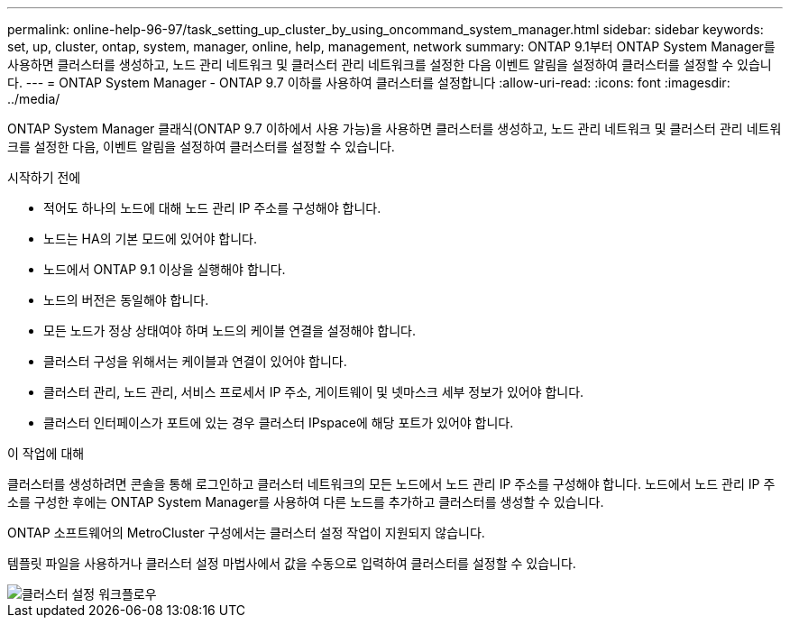 ---
permalink: online-help-96-97/task_setting_up_cluster_by_using_oncommand_system_manager.html 
sidebar: sidebar 
keywords: set, up, cluster, ontap, system, manager, online, help, management, network 
summary: ONTAP 9.1부터 ONTAP System Manager를 사용하면 클러스터를 생성하고, 노드 관리 네트워크 및 클러스터 관리 네트워크를 설정한 다음 이벤트 알림을 설정하여 클러스터를 설정할 수 있습니다. 
---
= ONTAP System Manager - ONTAP 9.7 이하를 사용하여 클러스터를 설정합니다
:allow-uri-read: 
:icons: font
:imagesdir: ../media/


[role="lead"]
ONTAP System Manager 클래식(ONTAP 9.7 이하에서 사용 가능)을 사용하면 클러스터를 생성하고, 노드 관리 네트워크 및 클러스터 관리 네트워크를 설정한 다음, 이벤트 알림을 설정하여 클러스터를 설정할 수 있습니다.

.시작하기 전에
* 적어도 하나의 노드에 대해 노드 관리 IP 주소를 구성해야 합니다.
* 노드는 HA의 기본 모드에 있어야 합니다.
* 노드에서 ONTAP 9.1 이상을 실행해야 합니다.
* 노드의 버전은 동일해야 합니다.
* 모든 노드가 정상 상태여야 하며 노드의 케이블 연결을 설정해야 합니다.
* 클러스터 구성을 위해서는 케이블과 연결이 있어야 합니다.
* 클러스터 관리, 노드 관리, 서비스 프로세서 IP 주소, 게이트웨이 및 넷마스크 세부 정보가 있어야 합니다.
* 클러스터 인터페이스가 포트에 있는 경우 클러스터 IPspace에 해당 포트가 있어야 합니다.


.이 작업에 대해
클러스터를 생성하려면 콘솔을 통해 로그인하고 클러스터 네트워크의 모든 노드에서 노드 관리 IP 주소를 구성해야 합니다. 노드에서 노드 관리 IP 주소를 구성한 후에는 ONTAP System Manager를 사용하여 다른 노드를 추가하고 클러스터를 생성할 수 있습니다.

ONTAP 소프트웨어의 MetroCluster 구성에서는 클러스터 설정 작업이 지원되지 않습니다.

템플릿 파일을 사용하거나 클러스터 설정 마법사에서 값을 수동으로 입력하여 클러스터를 설정할 수 있습니다.

image::../media/cluster_setup_workflow.gif[클러스터 설정 워크플로우]
